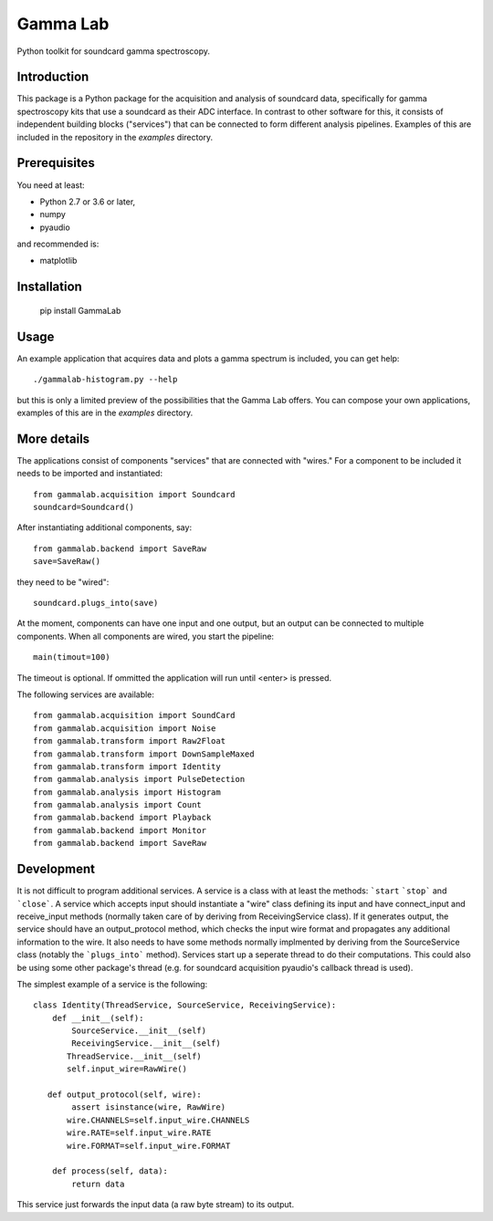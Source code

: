 Gamma Lab
=========

Python toolkit for soundcard gamma spectroscopy.


Introduction
------------

This package is a Python package  for the acquisition and analysis of 
soundcard data, specifically for gamma spectroscopy kits that use a 
soundcard as their ADC interface. In contrast to other software for this, 
it consists of independent building blocks ("services") that can be 
connected to form different analysis pipelines. Examples of this are 
included in the repository in the *examples* directory.

Prerequisites
-------------

You need at least:

- Python 2.7 or 3.6 or later,
- numpy
- pyaudio

and recommended is:

- matplotlib

Installation
------------

  pip install GammaLab

Usage
-----

An example application that acquires data and plots a gamma spectrum is 
included, you can get help::

  ./gammalab-histogram.py --help

but this is only a limited preview of the possibilities that the Gamma Lab 
offers. You can compose your own applications, examples of this are in the 
*examples* directory.

More details
------------

The applications consist of components "services" that are connected with 
"wires." For a component to be included it needs to be imported and 
instantiated::

  from gammalab.acquisition import Soundcard
  soundcard=Soundcard()

After instantiating additional components, say::

  from gammalab.backend import SaveRaw
  save=SaveRaw()

they need to be "wired"::

  soundcard.plugs_into(save)

At the moment, components can have one input and one output, but an output can be connected to
multiple components. When all components are wired, you start the pipeline::

  main(timout=100)

The timeout is optional. If ommitted the application will run until <enter> is pressed.

The following services are available::

  from gammalab.acquisition import SoundCard
  from gammalab.acquisition import Noise
  from gammalab.transform import Raw2Float
  from gammalab.transform import DownSampleMaxed
  from gammalab.transform import Identity
  from gammalab.analysis import PulseDetection
  from gammalab.analysis import Histogram
  from gammalab.analysis import Count
  from gammalab.backend import Playback
  from gammalab.backend import Monitor
  from gammalab.backend import SaveRaw

Development
-----------

It is not difficult to program additional services. A service is a class 
with at least the methods: ```start`` ```stop``` and ```close```. A service 
which accepts input should instantiate a "wire" class defining its input and
have connect_input and receive_input methods (normally taken care of by 
deriving from ReceivingService class). If it generates output, the service 
should have an output_protocol method, which checks the input wire format
and propagates any additional information to the wire. It also needs to have 
some methods normally implmented by deriving from the SourceService class
(notably the ```plugs_into``` method). Services start up a seperate thread to 
do their computations. This could also be using some other package's thread
(e.g. for soundcard acquisition pyaudio's callback thread is used).

The simplest example of a service is the following::

  class Identity(ThreadService, SourceService, ReceivingService):
      def __init__(self):
          SourceService.__init__(self)
          ReceivingService.__init__(self)
         ThreadService.__init__(self)
         self.input_wire=RawWire()
         
     def output_protocol(self, wire):
          assert isinstance(wire, RawWire)
         wire.CHANNELS=self.input_wire.CHANNELS
         wire.RATE=self.input_wire.RATE
         wire.FORMAT=self.input_wire.FORMAT

      def process(self, data):
          return data

This service just forwards the input data (a raw byte stream) to its output.
